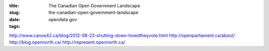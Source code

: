 :title: The Canadian Open Government Landscape
:slug: the-canadian-open-government-landscape
:date:
:tags: opendata gov


http://www.canoe42.ca/blog/2012-08-23-shutting-down-howdtheyvote.html
http://openparliament.ca/about/
http://blog.opennorth.ca/
http://represent.opennorth.ca/